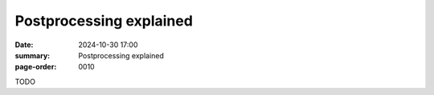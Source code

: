Postprocessing explained
=========================

:date: 2024-10-30 17:00
:summary: Postprocessing explained
:page-order: 0010

TODO